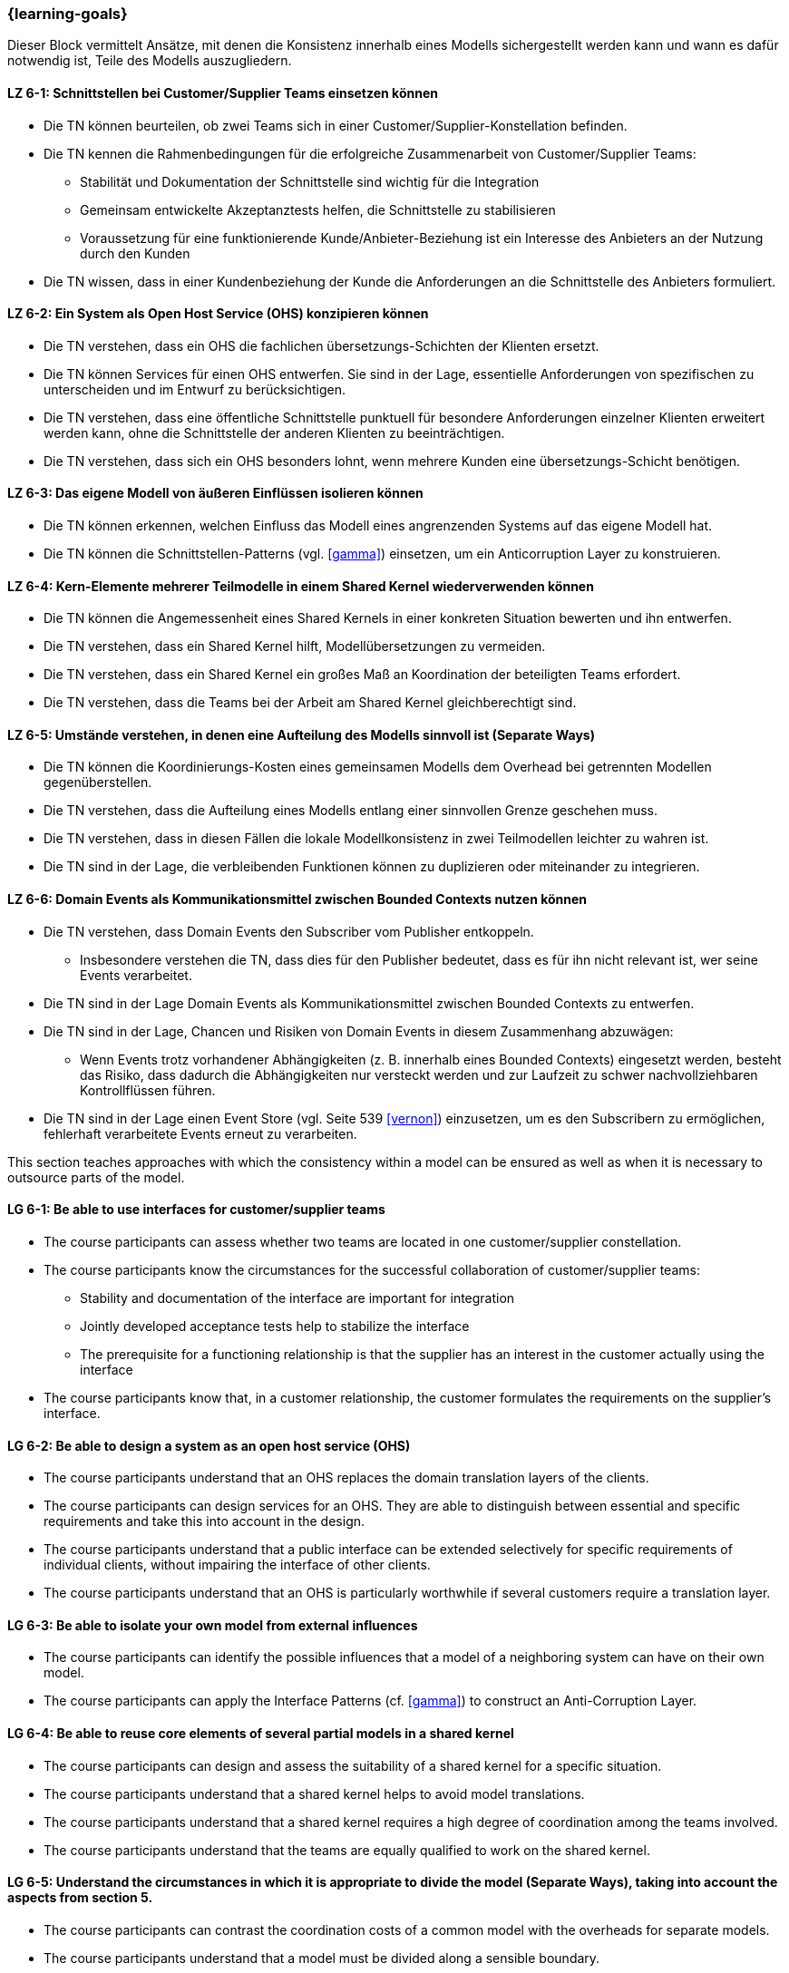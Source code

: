 === {learning-goals}


// tag::DE[]
Dieser Block vermittelt Ansätze, mit denen die Konsistenz innerhalb eines Modells sichergestellt werden kann und wann es dafür notwendig ist, Teile des Modells auszugliedern.

[[LZ-6-1]]
==== LZ 6-1: Schnittstellen bei Customer/Supplier Teams einsetzen können
* Die TN können beurteilen, ob zwei Teams sich in einer Customer/Supplier-Konstellation befinden.
* Die TN kennen die Rahmenbedingungen für die erfolgreiche Zusammenarbeit von Customer/Supplier Teams:
** Stabilität und Dokumentation der Schnittstelle sind wichtig für die Integration
** Gemeinsam entwickelte Akzeptanztests helfen, die Schnittstelle zu stabilisieren
** Voraussetzung für eine funktionierende Kunde/Anbieter-Beziehung ist ein Interesse des Anbieters an der Nutzung durch den Kunden
* Die TN wissen, dass in einer Kundenbeziehung der Kunde die Anforderungen an die Schnittstelle des Anbieters formuliert.

[[LZ-6-2]]
==== LZ 6-2: Ein System als Open Host Service (OHS) konzipieren können
* Die TN verstehen, dass ein OHS die fachlichen übersetzungs-Schichten der Klienten ersetzt.
* Die TN können Services für einen OHS entwerfen. Sie sind in der Lage, essentielle Anforderungen von spezifischen zu unterscheiden und im Entwurf zu berücksichtigen.
* Die TN verstehen, dass eine öffentliche Schnittstelle punktuell für besondere Anforderungen einzelner Klienten erweitert werden kann, ohne die Schnittstelle der anderen Klienten zu beeinträchtigen.
* Die TN verstehen, dass sich ein OHS besonders lohnt, wenn mehrere Kunden eine übersetzungs-Schicht benötigen.

[[LZ-6-3]]
==== LZ 6-3: Das eigene Modell von äußeren Einflüssen isolieren können
* Die TN können erkennen, welchen Einfluss das Modell eines angrenzenden Systems auf das eigene Modell hat.
* Die TN können die Schnittstellen-Patterns (vgl. <<gamma>>) einsetzen, um ein Anticorruption Layer zu konstruieren.

[[LZ-6-4]]
==== LZ 6-4: Kern-Elemente mehrerer Teilmodelle in einem Shared Kernel wiederverwenden können
* Die TN können die Angemessenheit eines Shared Kernels in einer konkreten Situation bewerten und ihn entwerfen.
* Die TN verstehen, dass ein Shared Kernel hilft, Modellübersetzungen zu vermeiden.
* Die TN verstehen, dass ein Shared Kernel ein großes Maß an Koordination der beteiligten Teams erfordert.
* Die TN verstehen, dass die Teams bei der Arbeit am Shared Kernel gleichberechtigt sind.

[[LZ-6-5]]
==== LZ 6-5: Umstände verstehen, in denen eine Aufteilung des Modells sinnvoll ist (Separate Ways)
* Die TN können die Koordinierungs-Kosten eines gemeinsamen Modells dem Overhead bei getrennten Modellen gegenüberstellen.
* Die TN verstehen, dass die Aufteilung eines Modells entlang einer sinnvollen Grenze geschehen muss.
* Die TN verstehen, dass in diesen Fällen die lokale Modellkonsistenz in zwei Teilmodellen leichter zu wahren ist.
* Die TN sind in der Lage, die verbleibenden Funktionen können zu duplizieren oder miteinander zu integrieren.

[[LZ-6-6]]
==== LZ 6-6: Domain Events als Kommunikationsmittel zwischen Bounded Contexts nutzen können
* Die TN verstehen, dass Domain Events den Subscriber vom Publisher entkoppeln.
** Insbesondere verstehen die TN, dass dies für den Publisher bedeutet, dass es für ihn nicht relevant ist, wer seine Events verarbeitet.
* Die TN sind in der Lage Domain Events als Kommunikationsmittel zwischen Bounded Contexts zu entwerfen.
* Die TN sind in der Lage, Chancen und Risiken von Domain Events in diesem Zusammenhang abzuwägen:
** Wenn Events trotz vorhandener Abhängigkeiten (z. B. innerhalb eines Bounded Contexts) eingesetzt werden, besteht das Risiko, dass dadurch die Abhängigkeiten nur versteckt werden und zur Laufzeit zu schwer nachvollziehbaren Kontrollflüssen führen.
* Die TN sind in der Lage einen Event Store (vgl. Seite 539 <<vernon>>) einzusetzen, um es den Subscribern zu ermöglichen, fehlerhaft verarbeitete Events erneut zu verarbeiten.


// end::DE[]

// tag::EN[]
This section teaches approaches with which the consistency within a model can be ensured as well as when it is necessary to outsource parts of the model.

[[LG-6-1]]
==== LG 6-1: Be able to use interfaces for customer/supplier teams
* The course participants can assess whether two teams are located in one customer/supplier constellation.
* The course participants know the circumstances for the successful collaboration of customer/supplier teams:
** Stability and documentation of the interface are important for integration
** Jointly developed acceptance tests help to stabilize the interface
** The prerequisite for a functioning relationship is that the supplier has an interest in the customer actually using the interface
* The course participants know that, in a customer relationship, the customer formulates the requirements on the supplier's interface.

[[LG-6-2]]
==== LG 6-2: Be able to design a system as an open host service (OHS)
* The course participants understand that an OHS replaces the domain translation layers of the clients.
* The course participants can design services for an OHS. They are able to distinguish between essential and specific requirements and take this into account in the design.
* The course participants understand that a public interface can be extended selectively for specific requirements of individual clients, without impairing the interface of other clients.
* The course participants understand that an OHS is particularly worthwhile if several customers require a translation layer.

[[LG-6-3]]
==== LG 6-3: Be able to isolate your own model from external influences
* The course participants can identify the possible influences that a model of a neighboring system can have on their own model.
* The course participants can apply the Interface Patterns (cf. <<gamma>>) to construct an Anti-Corruption Layer.

[[LG-6-4]]
==== LG 6-4: Be able to reuse core elements of several partial models in a shared kernel
* The course participants can design and assess the suitability of a shared kernel for a specific situation.
* The course participants understand that a shared kernel helps to avoid model translations.
* The course participants understand that a shared kernel requires a high degree of coordination among the teams involved.
* The course participants understand that the teams are equally qualified to work on the shared kernel.

[[LG-6-5]]
==== LG 6-5: Understand the circumstances in which it is appropriate to divide the model (Separate Ways), taking into account the aspects from section 5.
* The course participants can contrast the coordination costs of a common model with the overheads for separate models.
* The course participants understand that a model must be divided along a sensible boundary.
* The course participants understand that, in these cases, local model consistency is easier to maintain in two partial models.
* The course participants are able to duplicate the remaining functions or integrate them with each other.

[[LG-6-6]]
==== LG 6-6: Be able to use Domain Events as a means of communication between Bounded Contexts
* The course participants understand that Domain Events uncouple the Subscriber from the Publisher.
** In particular, the course participants understand that, for the Publisher, this means that it is not relevant for him who processes his events.
* The course participants are able to create Domain Events as a means of communication between Bounded Contexts.
* The course participants are able to assess opportunities and risks of Domain Events in this context:
** If events are used despite existing dependencies (e.g., within a Bounded Context), there is a risk that the dependencies will only be hidden, which could lead to control flows that are difficult to understand at runtime.
* The course participants are able to use an event store (cf.: page 539 <<vernon>>) to allow Subscribers to reprocess events that were incorrectly processed.

// end::EN[]
